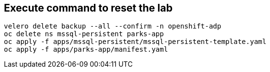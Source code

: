 == Execute command to reset the lab
[source,bash,role=execute]
----
velero delete backup --all --confirm -n openshift-adp
oc delete ns mssql-persistent parks-app
oc apply -f apps/mssql-persistent/mssql-persistent-template.yaml
oc apply -f apps/parks-app/manifest.yaml
----